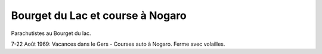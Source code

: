 .. post:: Aug 1969
   :location: Bourget du Lac, Nogaro

Bourget du Lac et course à Nogaro
=================================

Parachutistes au Bourget du lac.

7-22 Août 1969: Vacances dans le Gers - Courses auto à Nogaro. Ferme avec
volailles.

.. video:: https://raw.githubusercontent.com/films-famille-gros/static/main/videos/39.mp4
   :height: 300

